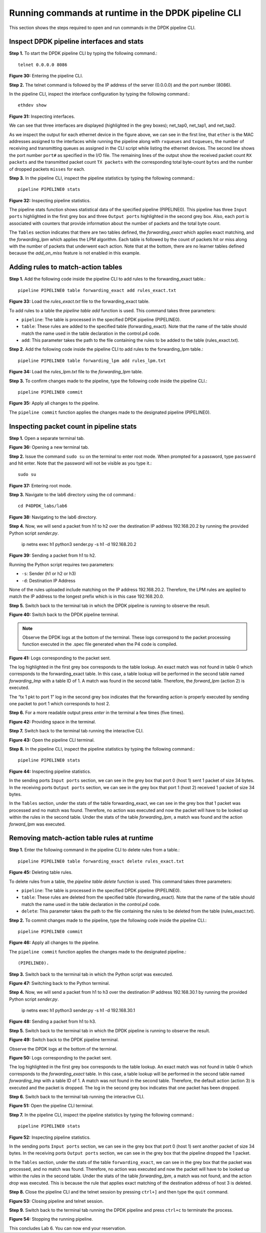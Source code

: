 Running commands at runtime in the DPDK pipeline CLI
====================================================

This section shows the steps required to open and run commands in the DPDK pipeline CLI.

Inspect DPDK pipeline interfaces and stats
~~~~~~~~~~~~~~~~~~~~~~~~~~~~~~~~~~~~~~~~~~

**Step 1.** To start the DPDK pipeline CLI by typing the following command.::

    telnet 0.0.0.0 8086

.. image:: images/Generic_workflow_design.png

**Figure 30:** Entering the pipeline CLI.

**Step 2.** The telnet command is followed by the IP address of the server (0.0.0.0) and the port number (8086).

In the pipeline CLI, inspect the interface configuration by typing the following command.::

    ethdev show

.. image:: images/Generic_workflow_design.png

**Figure 31:** Inspecting interfaces.

We can see that three interfaces are displayed (highlighted in the grey boxes); net_tap0, net_tap1, and net_tap2.

As we inspect the output for each ethernet device in the figure above, we can see in the first line, that ``ether`` is 
the MAC addresses assigned to the interfaces while running the pipeline along with ``rxqueues`` and ``txqueues``, the number 
of receiving and transmitting queues as assigned in the CLI script while listing the ethernet devices. The second 
line shows the port number ``port#`` as specified in the I/O file. The remaining lines of the output show the received 
packet count ``RX packets`` and the transmitted packet count ``TX packets`` with the corresponding total byte-count ``bytes`` 
and the number of dropped packets ``misses`` for each.

**Step 3.** In the pipeline CLI, inspect the pipeline statistics by typing the following command.::

    pipeline PIPELINE0 stats

.. image:: images/Generic_workflow_design.png

**Figure 32:** Inspecting pipeline statistics.

The pipeline stats function shows statistical data of the specified pipeline (PIPELINE0). This pipeline has three ``Input 
ports`` highlighted in the first grey box and three ``Output ports`` highlighted in the second grey box. Also, each port is 
associated with counters that provide information about the number of packets and the total byte count.

The ``Tables`` section indicates that there are two tables defined, the *forwarding_exact* which applies exact matching, and 
the *forwarding_lpm* which applies the LPM algorithm. Each table is followed by the count of packets hit or miss along 
with the number of packets that underwent each action. Note that at the bottom, there are no learner tables defined 
because the *add_on_miss* feature is not enabled in this example.

Adding rules to match-action tables
~~~~~~~~~~~~~~~~~~~~~~~~~~~~~~~~~~~

**Step 1.** Add the following code inside the pipeline CLI to add rules to the forwarding_exact table.::

    pipeline PIPELINE0 table forwarding_exact add rules_exact.txt

.. image:: images/Generic_workflow_design.png

**Figure 33:** Load the *rules_exact.txt* file to the forwarding_exact table.

To add rules to a table the *pipeline table add* function is used. This command takes three parameters:

* ``pipeline``: The table is processed in the specified DPDK pipeline (PIPELINE0).
* ``table``: These rules are added to the specified table (forwarding_exact). Note that the name of the table should match the 
  name used in the table declaration in the control.p4 code.
* ``add``: This parameter takes the path to the file containing the rules to be added to the table (rules_exact.txt).

**Step 2.** Add the following code inside the pipeline CLI to add rules to the forwarding_lpm table.::

    pipeline PIPELINE0 table forwarding_lpm add rules_lpm.txt

.. image:: images/Generic_workflow_design.png

**Figure 34:** Load the *rules_lpm.txt* file to the *forwarding_lpm* table.

**Step 3.** To confirm changes made to the pipeline, type the following code inside the pipeline CLI.::

    pipeline PIPELINE0 commit

.. image:: images/Generic_workflow_design.png

**Figure 35:** Apply all changes to the pipeline.

The ``pipeline commit`` function applies the changes made to the designated pipeline (PIPELINE0).

Inspecting packet count in pipeline stats
~~~~~~~~~~~~~~~~~~~~~~~~~~~~~~~~~~~~~~~~~

**Step 1.** Open a separate terminal tab.

.. image:: images/Generic_workflow_design.png

**Figure 36:** Opening a new terminal tab.

**Step 2.** Issue the command ``sudo su`` on the terminal to enter root mode. When prompted for a password, type ``password`` and hit enter. 
Note that the password will not be visible as you type it.::

    sudo su

.. image:: images/Generic_workflow_design.png

**Figure 37:** Entering root mode.

**Step 3.** Navigate to the lab6 directory using the cd command.::

    cd P4DPDK_labs/lab6

.. image:: images/Generic_workflow_design.png

**Figure 38:** Navigating to the lab6 directory.

**Step 4.** Now, we will send a packet from h1 to h2 over the destination IP address 192.168.20.2 by running the provided Python 
script *sender.py*.

    ip netns exec h1 python3 sender.py -s h1 -d 192.168.20.2

.. image:: images/Generic_workflow_design.png

**Figure 39:** Sending a packet from h1 to h2.

Running the Python script requires two parameters:

* ``-s``: Sender (h1 or h2 or h3)
* ``-d``: Destination IP Address

None of the rules uploaded include matching on the IP address 192.168.20.2. Therefore, the LPM rules are applied to match the IP 
address to the longest prefix which is in this case 192.168.20.0.

**Step 5.** Switch back to the terminal tab in which the DPDK pipeline is running to observe the result.

.. image:: images/Generic_workflow_design.png

**Figure 40:** Switch back to the DPDK pipeline terminal.

.. note::
    Observe the DPDK logs at the bottom of the terminal. These logs correspond to the packet processing function executed in the 
    .spec file generated when the P4 code is compiled.

.. image:: images/Generic_workflow_design.png

**Figure 41:** Logs corresponding to the packet sent.

The log highlighted in the first grey box corresponds to the table lookup. An exact match was not found in table 0 which 
corresponds to the forwarding_exact table. In this case, a table lookup will be performed in the second table named *forwarding_lmp* 
with a table ID of 1. A match was found in the second table. Therefore, the *forward_lpm* (action 2) is executed.

The “tx 1 pkt to port 1” log in the second grey box indicates that the forwarding action is properly executed by sending one 
packet to port 1 which corresponds to host 2.

**Step 6.** For a more readable output press *enter* in the terminal a few times (five times).

.. image:: images/Generic_workflow_design.png

**Figure 42:** Providing space in the terminal.

**Step 7.** Switch back to the terminal tab running the interactive CLI.

.. image:: images/Generic_workflow_design.png

**Figure 43:** Open the pipeline CLI terminal.

**Step 8.** In the pipeline CLI, inspect the pipeline statistics by typing the following command.::

    pipeline PIPELINE0 stats

.. image:: images/Generic_workflow_design.png

**Figure 44:** Inspecting pipeline statistics.

In the sending ports ``Input ports`` section, we can see in the grey box that port 0 (host 1) sent 1 packet of size 34 bytes. In the 
receiving ports ``Output ports`` section, we can see in the grey box that port 1 (host 2) received 1 packet of size 34 bytes.

In the ``Tables`` section, under the stats of the table forwarding_exact, we can see in the grey box that 1 packet was processed and 
no match was found. Therefore, no action was executed and now the packet will have to be looked up within the rules in the second 
table. Under the stats of the table *forwarding_lpm*, a match was found and the action *forward_lpm* was executed.

Removing match-action table rules at runtime
~~~~~~~~~~~~~~~~~~~~~~~~~~~~~~~~~~~~~~~~~~~~

**Step 1.** Enter the following command in the pipeline CLI to delete rules from a table.::

    pipeline PIPELINE0 table forwarding_exact delete rules_exact.txt

.. image:: images/Generic_workflow_design.png

**Figure 45:** Deleting table rules.

To delete rules from a table, the *pipeline table delete* function is used. This command takes three parameters:

* ``pipeline``: The table is processed in the specified DPDK pipeline (PIPELINE0).

* ``table``: These rules are deleted from the specified table (forwarding_exact). Note that the name of the table should match the name 
  used in the table declaration in the *control.p4* code.

* ``delete``: This parameter takes the path to the file containing the rules to be deleted from the table (rules_exact.txt).

**Step 2.** To commit changes made to the pipeline, type the following code inside the pipeline CLI.::

    pipeline PIPELINE0 commit

.. image:: images/Generic_workflow_design.png

**Figure 46:** Apply all changes to the pipeline.

The ``pipeline commit`` function applies the changes made to the designated pipeline.::

    (PIPELINE0).

**Step 3.** Switch back to the terminal tab in which the Python script was executed.

.. image:: images/Generic_workflow_design.png

**Figure 47:** Switching back to the Python terminal.

**Step 4.** Now, we will send a packet from h1 to h3 over the destination IP address 192.168.30.1 by running the provided Python script *sender.py*.

    ip netns exec h1 python3 sender.py -s h1 -d 192.168.30.1

.. image:: images/Generic_workflow_design.png

**Figure 48:** Sending a packet from h1 to h3.

**Step 5.** Switch back to the terminal tab in which the DPDK pipeline is running to observe the result.

.. image:: images/Generic_workflow_design.png

**Figure 49:** Switch back to the DPDK pipeline terminal.

Observe the DPDK logs at the bottom of the terminal.

.. image:: images/Generic_workflow_design.png

**Figure 50:** Logs corresponding to the packet sent.

The log highlighted in the first grey box corresponds to the table lookup. An exact match was not found in table 0 which corresponds to the 
*forwarding_exact* table. In this case, a table lookup will be performed in the second table named *forwarding_lmp* with a table ID of 1. 
A match was not found in the second table. Therefore, the default action (action 3) is executed and the packet is dropped. 
The log in the second grey box indicates that one packet has been dropped.

**Step 6.** Switch back to the terminal tab running the interactive CLI.

.. image:: images/Generic_workflow_design.png

**Figure 51:** Open the pipeline CLI terminal.

**Step 7.** In the pipeline CLI, inspect the pipeline statistics by typing the following command.::

    pipeline PIPELINE0 stats

.. image:: images/Generic_workflow_design.png

**Figure 52:** Inspecting pipeline statistics.

In the sending ports ``Input ports`` section, we can see in the grey box that port 0 (host 1) sent another packet of size 34 bytes. In the 
receiving ports ``Output ports`` section, we can see in the grey box that the pipeline dropped the 1 packet.

In the ``Tables`` section, under the stats of the table ``forwarding_exact``, we can see in the grey box that the packet was processed, and no 
match was found. Therefore, no action was executed and now the packet will have to be looked up within the rules in the second table. Under 
the stats of the table *forwarding_lpm*, a match was not found, and the action *drop* was executed. This is because the rule that applies 
exact matching of the destination address of host 3 is deleted.

**Step 8.** Close the pipeline CLI and the telnet session by pressing ``ctrl+]`` and then type the ``quit`` command.

.. image:: images/Generic_workflow_design.png

**Figure 53:** Closing pipeline and telnet session.

**Step 9.** Switch back to the terminal tab running the DPDK pipeline and press ``ctrl+c`` to terminate the process.

.. image:: images/Generic_workflow_design.png

**Figure 54:** Stopping the running pipeline.

This concludes Lab 6. You can now end your reservation.
